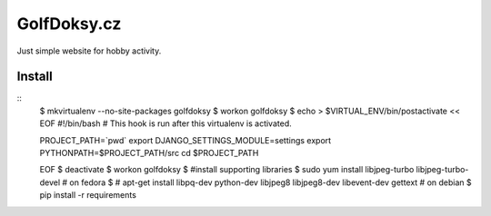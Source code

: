 ============
GolfDoksy.cz
============

Just simple website for hobby activity.

Install
=======

::
 $ mkvirtualenv --no-site-packages golfdoksy
 $ workon golfdoksy
 $ echo > $VIRTUAL_ENV/bin/postactivate << EOF
 #!/bin/bash
 # This hook is run after this virtualenv is activated.

 PROJECT_PATH=`pwd`
 export DJANGO_SETTINGS_MODULE=settings
 export PYTHONPATH=$PROJECT_PATH/src
 cd $PROJECT_PATH

 EOF
 $ deactivate
 $ workon golfdoksy
 $ #install supporting libraries
 $ sudo yum install libjpeg-turbo libjpeg-turbo-devel # on fedora
 $ # apt-get install libpq-dev python-dev libjpeg8 libjpeg8-dev libevent-dev gettext # on debian
 $ pip install -r requirements
